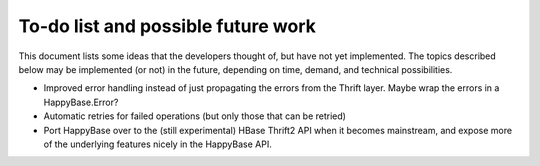 .. Note: this list is automatically included in the documentation.

***********************************
To-do list and possible future work
***********************************

This document lists some ideas that the developers thought of, but have not yet
implemented. The topics described below may be implemented (or not) in the
future, depending on time, demand, and technical possibilities.

* Improved error handling instead of just propagating the errors from the
  Thrift layer. Maybe wrap the errors in a HappyBase.Error?

* Automatic retries for failed operations (but only those that can be retried)

* Port HappyBase over to the (still experimental) HBase Thrift2 API when it
  becomes mainstream, and expose more of the underlying features nicely in the
  HappyBase API.
